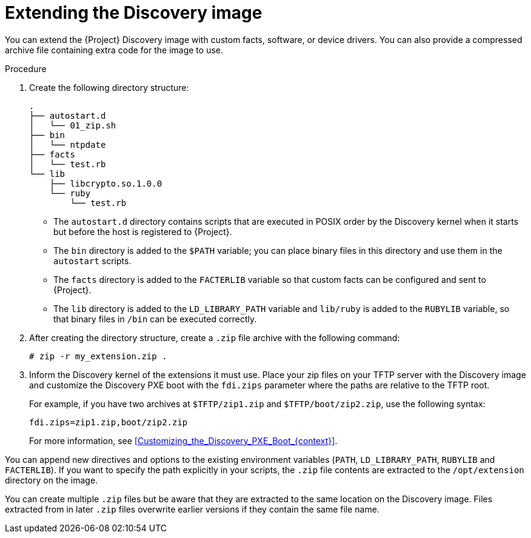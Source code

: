 [id="Extending_the_Discovery_Image_{context}"]
= Extending the Discovery image

You can extend the {Project} Discovery image with custom facts, software, or device drivers.
You can also provide a compressed archive file containing extra code for the image to use.

.Procedure
. Create the following directory structure:
+
[options="nowrap" subs="+quotes,verbatim"]
----
.
├── autostart.d
│   └── 01_zip.sh
├── bin
│   └── ntpdate
├── facts
│   └── test.rb
└── lib
    ├── libcrypto.so.1.0.0
    └── ruby
        └── test.rb
----
+
* The `autostart.d` directory contains scripts that are executed in POSIX order by the Discovery kernel when it starts but before the host is registered to {Project}.
* The `bin` directory is added to the `$PATH` variable; you can place binary files in this directory and use them in the `autostart` scripts.
* The `facts` directory is added to the `FACTERLIB` variable so that custom facts can be configured and sent to {Project}.
* The `lib` directory is added to the `LD_LIBRARY_PATH` variable and `lib/ruby` is added to the `RUBYLIB` variable, so that binary files in `/bin` can be executed correctly.
. After creating the directory structure, create a `.zip` file archive with the following command:
+
[options="nowrap" subs="+quotes,verbatim"]
----
# zip -r my_extension.zip .
----
. Inform the Discovery kernel of the extensions it must use.
Place your zip files on your TFTP server with the Discovery image and customize the Discovery PXE boot with the `fdi.zips` parameter where the paths are relative to the TFTP root.
+
For example, if you have two archives at `$TFTP/zip1.zip` and `$TFTP/boot/zip2.zip`, use the following syntax:
+
[options="nowrap" subs="+quotes,verbatim"]
----
fdi.zips=zip1.zip,boot/zip2.zip
----
+
For more information, see xref:Customizing_the_Discovery_PXE_Boot_{context}[].

You can append new directives and options to the existing environment variables (`PATH`, `LD_LIBRARY_PATH`, `RUBYLIB` and `FACTERLIB`).
If you want to specify the path explicitly in your scripts, the `.zip` file contents are extracted to the `/opt/extension` directory on the image.

You can create multiple `.zip` files but be aware that they are extracted to the same location on the Discovery image.
Files extracted from in later `.zip` files overwrite earlier versions if they contain the same file name.
